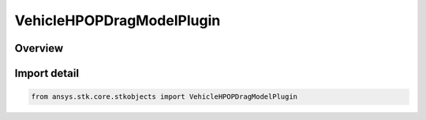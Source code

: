 VehicleHPOPDragModelPlugin
==========================

.. py:class:: ansys.stk.core.stkobjects.VehicleHPOPDragModelPlugin

   Bases: py:obj:`~ansys.stk.core.stkobjects.IVehicleHPOPDragModelPlugin`, py:obj:`~ansys.stk.core.stkobjects.IVehicleHPOPDragModel`

   Plugin Drag Model.

.. py:currentmodule:: VehicleHPOPDragModelPlugin

Overview
--------


Import detail
-------------

.. code-block:: python

    from ansys.stk.core.stkobjects import VehicleHPOPDragModelPlugin



